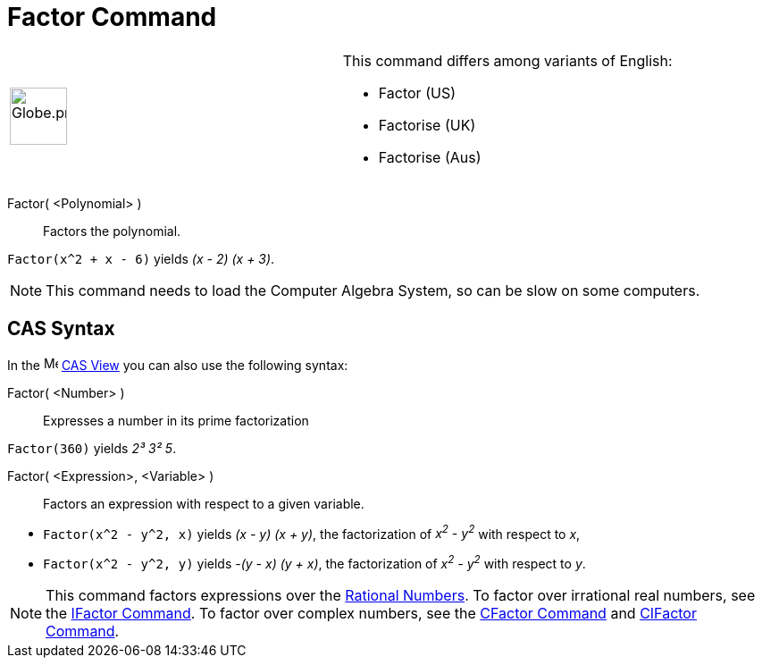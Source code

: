 = Factor Command

[width="100%",cols="50%,50%",]
|===
a|
image:64px-Globe.png[Globe.png,width=64,height=64]

a|
This command differs among variants of English:

* Factor (US)
* Factorise (UK)
* Factorise (Aus)   

|===

Factor( <Polynomial> )::
  Factors the polynomial.

[EXAMPLE]
====

`Factor(x^2 + x - 6)` yields _(x - 2) (x + 3)_.

====

[NOTE]
====

This command needs to load the Computer Algebra System, so can be slow on some computers.

====

== [#CAS_Syntax]#CAS Syntax#

In the image:16px-Menu_view_cas.svg.png[Menu view cas.svg,width=16,height=16] xref:/CAS_View.adoc[CAS View] you can also
use the following syntax:

Factor( <Number> )::
  Expresses a number in its prime factorization

[EXAMPLE]
====

`Factor(360)` yields _2³ 3² 5_.

====

Factor( <Expression>, <Variable> )::
  Factors an expression with respect to a given variable.

[EXAMPLE]
====

* `Factor(x^2 - y^2, x)` yields _(x - y) (x + y)_, the factorization of _x^2^ - y^2^_ with respect to _x_,
* `Factor(x^2 - y^2, y)` yields _-(y - x) (y + x)_, the factorization of _x^2^ - y^2^_ with respect to _y_.

====

[NOTE]
====

This command factors expressions over the http://en.wikipedia.org/wiki/Rational_number[Rational Numbers]. To factor over
irrational real numbers, see the xref:/commands/IFactor_Command.adoc[IFactor Command]. To factor over complex numbers,
see the xref:/commands/CFactor_Command.adoc[CFactor Command] and xref:/commands/CIFactor_Command.adoc[CIFactor Command].

====
